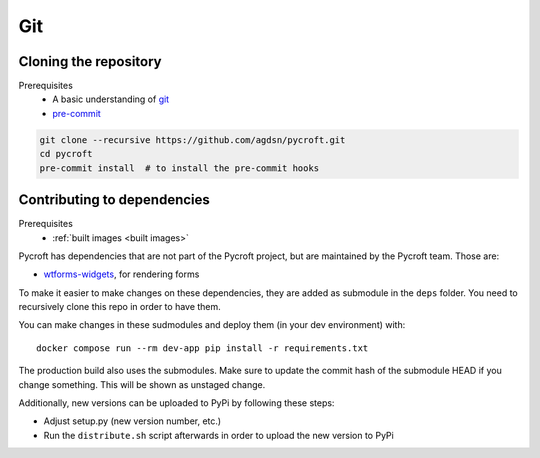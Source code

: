 Git
===

.. _cloned repository:

Cloning the repository
----------------------
Prerequisites
    * A basic understanding of `git <https://git-scm.com/>`__
    * `pre-commit <https://pre-commit.com/>`__

.. code:: shell

    git clone --recursive https://github.com/agdsn/pycroft.git
    cd pycroft
    pre-commit install  # to install the pre-commit hooks

Contributing to dependencies
----------------------------
Prerequisites
    * :ref:`built images <built images>`

Pycroft has dependencies that are not part of the Pycroft project, but
are maintained by the Pycroft team. Those are:

-  `wtforms-widgets <https://github.com/agdsn/wtforms-widgets>`__, for
   rendering forms

To make it easier to make changes on these dependencies, they are added
as submodule in the ``deps`` folder. You need to recursively clone this
repo in order to have them.

You can make changes in these sudmodules and deploy them (in your dev
environment) with:

::

   docker compose run --rm dev-app pip install -r requirements.txt

The production build also uses the submodules. Make sure to update the
commit hash of the submodule HEAD if you change something. This will be
shown as unstaged change.

Additionally, new versions can be uploaded to PyPi by following these
steps:

-  Adjust setup.py (new version number, etc.)
-  Run the ``distribute.sh`` script afterwards in order to upload the
   new version to PyPi
